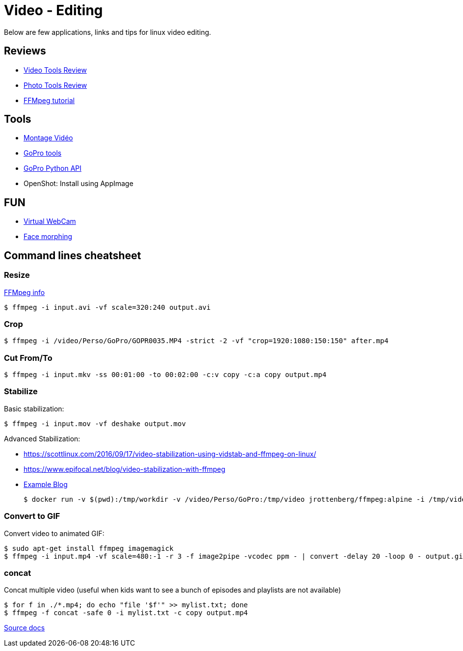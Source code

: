 = Video - Editing

Below are few applications, links and tips for linux video editing.

== Reviews

* link:https://itsfoss.com/best-video-editing-software-linux/[Video Tools Review]
* link:https://itsfoss.com/linux-photo-management-software/[Photo Tools Review]
* link:https://github.com/leandromoreira/ffmpeg-libav-tutorial[FFMpeg tutorial]

== Tools

* link:https://doc.ubuntu-fr.org/montage_video[Montage Vidéo]
* link:https://github.com/konradit/gopro-linux[GoPro tools]
* link:https://github.com/KonradIT/gopro-py-api[GoPro Python API]
* OpenShot: Install using AppImage

== FUN

* link:https://elder.dev/posts/open-source-virtual-background/[Virtual WebCam]
* link:https://github.com/alyssaq/face_morpher[Face morphing]

== Command lines cheatsheet

=== Resize

link:https://trac.ffmpeg.org/wiki/Scaling%20(resizing)%20with%20ffmpeg[FFMpeg info]

    $ ffmpeg -i input.avi -vf scale=320:240 output.avi

=== Crop

    $ ffmpeg -i /video/Perso/GoPro/GOPR0035.MP4 -strict -2 -vf "crop=1920:1080:150:150" after.mp4

=== Cut From/To

    $ ffmpeg -i input.mkv -ss 00:01:00 -to 00:02:00 -c:v copy -c:a copy output.mp4

=== Stabilize

Basic stabilization:

    $ ffmpeg -i input.mov -vf deshake output.mov

Advanced Stabilization:

* link:https://scottlinux.com/2016/09/17/video-stabilization-using-vidstab-and-ffmpeg-on-linux/[]
* link:https://www.epifocal.net/blog/video-stabilization-with-ffmpeg[]

* link:https://hub.docker.com/r/jrottenberg/ffmpeg/[Example Blog]

    $ docker run -v $(pwd):/tmp/workdir -v /video/Perso/GoPro:/tmp/video jrottenberg/ffmpeg:alpine -i /tmp/video/GOPR0032.MP4 -vf vidstabtransform=input=transform_vectors.trf:zoom=1:smoothing=30,unsharp=5:5:0.8:3:3:0.4 -vcodec libx264 -preset slow -tune film -crf 18 -acodec copy /tmp/workdir/SMOOTH_OUTPUT_VIDEO.mp4

=== Convert to GIF

Convert video to animated GIF:

    $ sudo apt-get install ffmpeg imagemagick
    $ ffmpeg -i input.mp4 -vf scale=480:-1 -r 3 -f image2pipe -vcodec ppm - | convert -delay 20 -loop 0 - output.gif

=== concat

Concat multiple video (useful when kids want to see a bunch of episodes and playlists are not available)

    $ for f in ./*.mp4; do echo "file '$f'" >> mylist.txt; done
    $ ffmpeg -f concat -safe 0 -i mylist.txt -c copy output.mp4

link:https://trac.ffmpeg.org/wiki/Concatenate[Source docs]
